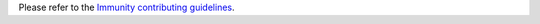 Please refer to the `Immunity contributing guidelines <http://immunity.io/docs/developer/contributing.html>`_.
